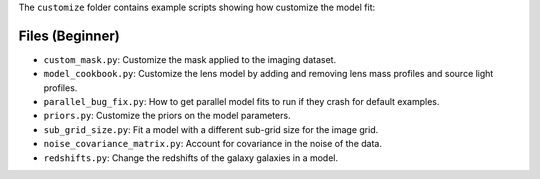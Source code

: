 The ``customize`` folder contains example scripts showing how customize the model fit:

Files (Beginner)
----------------

- ``custom_mask.py``: Customize the mask applied to the imaging dataset.
- ``model_cookbook.py``: Customize the lens model by adding and removing lens mass profiles and source light profiles.
- ``parallel_bug_fix.py``: How to get parallel model fits to run if they crash for default examples.
- ``priors.py``: Customize the priors on the model parameters.
- ``sub_grid_size.py``: Fit a model with a different sub-grid size for the image grid.
- ``noise_covariance_matrix.py``: Account for covariance in the noise of the data.
- ``redshifts.py``: Change the redshifts of the galaxy  galaxies in a model.
